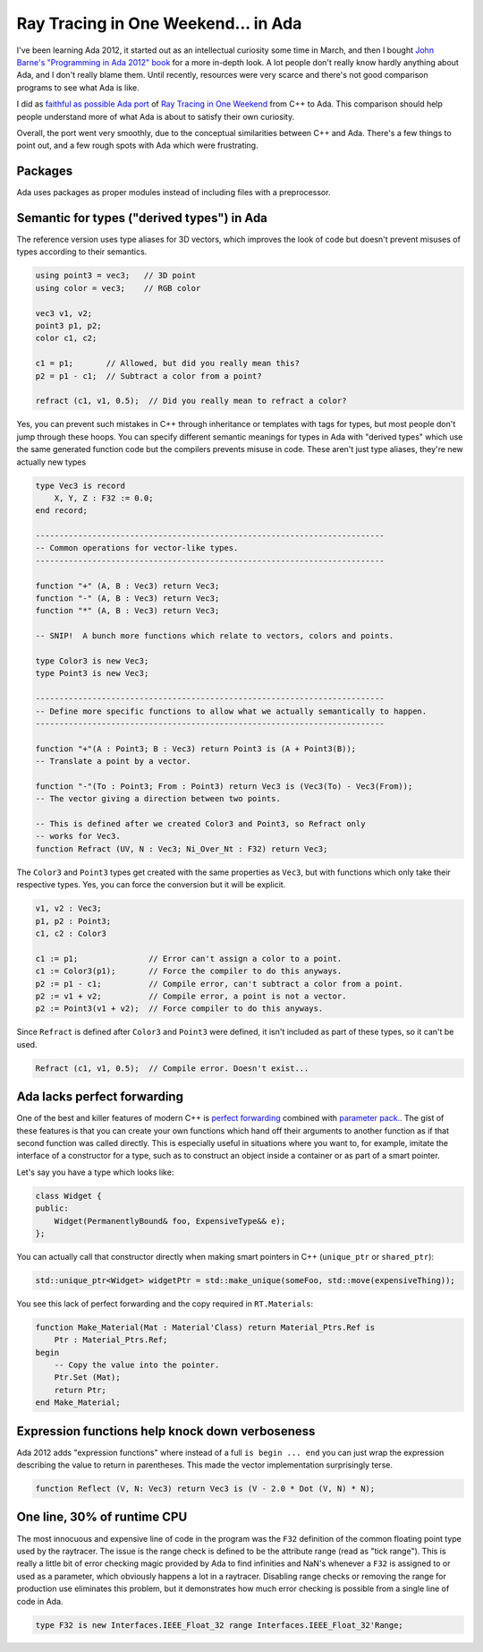 Ray Tracing in One Weekend... in Ada
==============================================================================

I've been learning Ada 2012, it started out as an intellectual curiosity some
time in March, and then I bought
`John Barne's "Programming in Ada 2012" book <https://www.amazon.com/Programming-Ada-2012-John-Barnes/dp/110742481X>`_
for a more in-depth look.  A lot people don't really know hardly anything about
Ada, and I don't really blame them.  Until recently, resources were very scarce
and there's not good comparison programs to see what Ada is like.

I did as `faithful as possible Ada port <https://github.com/pyjarrett/ada-ray-tracer>`_
of `Ray Tracing in One Weekend <https://raytracing.github.io/>`_
from C++ to Ada. This comparison should help people understand more of what Ada
is about to satisfy their own curiosity.

Overall, the port went very smoothly, due to the conceptual similarities
between C++ and Ada.  There's a few things to point out, and a few rough spots
with Ada which were frustrating.

Packages
------------------------------------------------------------------------------

Ada uses packages as proper modules instead of including files with a
preprocessor.

Semantic for types ("derived types") in Ada
------------------------------------------------------------------------------

The reference version uses type aliases for 3D vectors, which improves the look
of code but doesn't prevent misuses of types according to their semantics.

.. code-block:: C++

    using point3 = vec3;   // 3D point
    using color = vec3;    // RGB color

    vec3 v1, v2;
    point3 p1, p2;
    color c1, c2;

    c1 = p1;       // Allowed, but did you really mean this?
    p2 = p1 - c1;  // Subtract a color from a point?    

    refract (c1, v1, 0.5);  // Did you really mean to refract a color?

Yes, you can prevent such mistakes in C++ through inheritance or templates with
tags for types, but most people don't jump through these hoops.  You can specify
different semantic meanings for types in Ada with "derived types" which use the
same generated function code but the compilers prevents misuse in code.  These
aren't just type aliases, they're new actually new types

.. code-block:: Ada

    type Vec3 is record
        X, Y, Z : F32 := 0.0;
    end record;

    --------------------------------------------------------------------------
    -- Common operations for vector-like types.
    --------------------------------------------------------------------------

    function "+" (A, B : Vec3) return Vec3;
    function "-" (A, B : Vec3) return Vec3;
    function "*" (A, B : Vec3) return Vec3;

    -- SNIP!  A bunch more functions which relate to vectors, colors and points.

    type Color3 is new Vec3;
    type Point3 is new Vec3;

    --------------------------------------------------------------------------
    -- Define more specific functions to allow what we actually semantically to happen.
    --------------------------------------------------------------------------    

    function "+"(A : Point3; B : Vec3) return Point3 is (A + Point3(B));
    -- Translate a point by a vector.

    function "-"(To : Point3; From : Point3) return Vec3 is (Vec3(To) - Vec3(From));
    -- The vector giving a direction between two points.

    -- This is defined after we created Color3 and Point3, so Refract only
    -- works for Vec3.
    function Refract (UV, N : Vec3; Ni_Over_Nt : F32) return Vec3;

The ``Color3`` and ``Point3`` types get created with the same properties as ``Vec3``,
but with functions which only take their respective types.  Yes, you can force
the conversion but it will be explicit.

.. code-block:: Ada

    v1, v2 : Vec3;
    p1, p2 : Point3;
    c1, c2 : Color3

    c1 := p1;               // Error can't assign a color to a point.
    c1 := Color3(p1);       // Force the compiler to do this anyways.
    p2 := p1 - c1;          // Compile error, can't subtract a color from a point.
    p2 := v1 + v2;          // Compile error, a point is not a vector.
    p2 := Point3(v1 + v2);  // Force compiler to do this anyways.

Since ``Refract`` is defined after ``Color3`` and ``Point3`` were defined, it isn't
included as part of these types, so it can't be used.

.. code-block:: Ada

    Refract (c1, v1, 0.5);  // Compile error. Doesn't exist...

Ada lacks perfect forwarding
------------------------------------------------------------------------------

One of the best and killer features of modern C++ is `perfect forwarding <https://cpppatterns.com/patterns/perfect-forwarding.html>`_
combined with `parameter pack. <https://en.cppreference.com/w/cpp/language/parameter_pack>`_.
The gist of these features is that you can create your own functions which hand
off their arguments to another function as if that second function was called
directly.  This is especially useful in situations where you want to, for example,
imitate the interface of a constructor for a type, such as to construct an object
inside a container or as part of a smart pointer.

Let's say you have a type which looks like:

.. code-block:: C++

    class Widget {
    public:
        Widget(PermanentlyBound& foo, ExpensiveType&& e);
    };

You can actually call that constructor directly when making smart pointers in 
C++ (``unique_ptr`` or ``shared_ptr``):

.. code-block:: C++

    std::unique_ptr<Widget> widgetPtr = std::make_unique(someFoo, std::move(expensiveThing));

You see this lack of perfect forwarding and the copy required in ``RT.Materials``:

.. code-block:: Ada

    function Make_Material(Mat : Material'Class) return Material_Ptrs.Ref is
        Ptr : Material_Ptrs.Ref;
    begin
        -- Copy the value into the pointer.
        Ptr.Set (Mat);
        return Ptr;
    end Make_Material;

Expression functions help knock down verboseness
------------------------------------------------------------------------------

Ada 2012 adds "expression functions" where instead of a full ``is begin ... end``
you can just wrap the expression describing the value to return in parentheses.
This made the vector implementation surprisingly terse.

.. code-block:: Ada

    function Reflect (V, N: Vec3) return Vec3 is (V - 2.0 * Dot (V, N) * N);

One line, 30% of runtime CPU
------------------------------------------------------------------------------

The most innocuous and expensive line of code in the program was the ``F32``
definition of the common floating point type used by the raytracer.  The issue
is the range check is defined to be the attribute range (read as "tick range").
This is really a little bit of error checking magic provided by Ada to find
infinities and NaN's whenever a ``F32`` is assigned to or used as a parameter,
which obviously happens a lot in a raytracer.  Disabling range checks or removing
the range for production use eliminates this problem, but it demonstrates how
much error checking is possible from a single line of code in Ada.

.. code-block:: Ada

    type F32 is new Interfaces.IEEE_Float_32 range Interfaces.IEEE_Float_32'Range;
